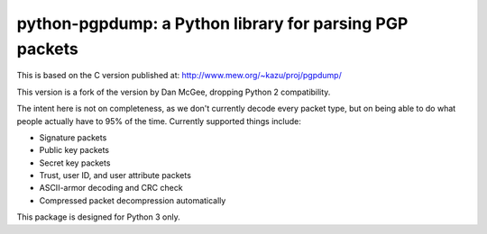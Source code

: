 python-pgpdump: a Python library for parsing PGP packets
========================================================

|Build Status| |Downloads Weekly|

This is based on the C version published at:
http://www.mew.org/~kazu/proj/pgpdump/

This version is a fork of the version by Dan McGee, dropping Python 2
compatibility.

The intent here is not on completeness, as we don't currently decode
every packet type, but on being able to do what people actually have to
95% of the time. Currently supported things include:

-  Signature packets
-  Public key packets
-  Secret key packets
-  Trust, user ID, and user attribute packets
-  ASCII-armor decoding and CRC check
-  Compressed packet decompression automatically

This package is designed for Python 3 only.

.. |Build Status| image:: https://travis-ci.org/SkierPGP/python-pgpdump.svg?branch=master
   :target: https://travis-ci.org/SkierPGP/python-pgpdump
.. |Downloads Weekly| image:: https://img.shields.io/pypi/dw/pgpdump3
   :target: https://img.shields.io/pypi/dw/pgpdump3
